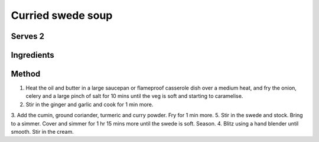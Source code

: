 Curried swede soup
==================

Serves 2
--------


Ingredients
------------

======  ============================
2       tbsp olive oil
30g     butter
1       onion, sliced
2       celery sticks, finely chopped
1       thumb-sized piece of ginger, peeled and finely grated
1       large garlic clove, crushed
1 tsp   ground cumin
1 tsp   ground coriander
1 tsp   ground turmeric
1 tbsp  medium curry powder
800g    swede, peeled and chopped into 3cm pieces
1.8     litre vegetable or chicken stock
50ml    double cream
yogurt and chilli flakes, to serve
====== ============================


Method
-------

1. Heat the oil and butter in a large saucepan or flameproof casserole dish over a medium heat, and fry the onion, celery and a large pinch of salt for 10 mins until the veg is soft and starting to caramelise. 
2. Stir in the ginger and garlic and cook for 1 min more. 
3. Add the cumin, ground coriander, turmeric and curry powder. Fry for 1 min more. 
5. Stir in the swede and stock. Bring to a simmer. Cover and simmer for 1 hr 15 mins more until the swede is soft. Season. 
4. Blitz using a hand blender until smooth. Stir in the cream.


